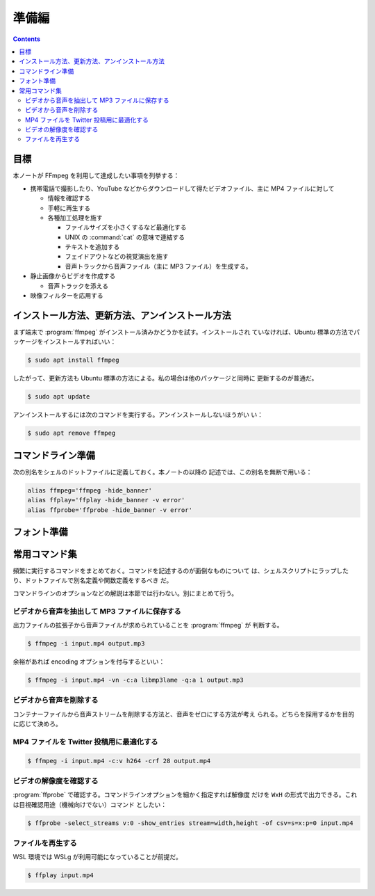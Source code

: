 ======================================================================
準備編
======================================================================

.. contents::

目標
======================================================================

本ノートが FFmpeg を利用して達成したい事項を列挙する：

* 携帯電話で撮影したり、YouTube などからダウンロードして得たビデオファイル、主に
  MP4 ファイルに対して

  * 情報を確認する
  * 手軽に再生する
  * 各種加工処理を施す

    * ファイルサイズを小さくするなど最適化する
    * UNIX の :command:`cat` の意味で連結する
    * テキストを追加する
    * フェイドアウトなどの視覚演出を施す
    * 音声トラックから音声ファイル（主に MP3 ファイル）を生成する。

* 静止画像からビデオを作成する

  * 音声トラックを添える

* 映像フィルターを応用する

インストール方法、更新方法、アンインストール方法
======================================================================

まず端末で :program:`ffmpeg` がインストール済みかどうかを試す。インストールされ
ていなければ、Ubuntu 標準の方法でパッケージをインストールすればいい：

.. sourcecode:: console

   $ sudo apt install ffmpeg

したがって、更新方法も Ubuntu 標準の方法による。私の場合は他のパッケージと同時に
更新するのが普通だ。

.. sourcecode:: console

   $ sudo apt update

アンインストールするには次のコマンドを実行する。アンインストールしないほうがい
い：

.. sourcecode:: console

   $ sudo apt remove ffmpeg

コマンドライン準備
======================================================================

次の別名をシェルのドットファイルに定義しておく。本ノートの以降の
記述では、この別名を無断で用いる：

.. code:: shell

   alias ffmpeg='ffmpeg -hide_banner'
   alias ffplay='ffplay -hide_banner -v error'
   alias ffprobe='ffprobe -hide_banner -v error'

フォント準備
======================================================================

.. todo::

   構成ファイルの考え方がわかっていない。

常用コマンド集
======================================================================

頻繁に実行するコマンドをまとめておく。コマンドを記述するのが面倒なものについて
は、シェルスクリプトにラップしたり、ドットファイルで別名定義や関数定義をするべき
だ。

コマンドラインのオプションなどの解説は本節では行わない。別にまとめて行う。

ビデオから音声を抽出して MP3 ファイルに保存する
----------------------------------------------------------------------

出力ファイルの拡張子から音声ファイルが求められていることを :program:`ffmpeg` が
判断する。

.. sourcecode:: console

   $ ffmpeg -i input.mp4 output.mp3

余裕があれば encoding オプションを付与するといい：

.. sourcecode:: console

   $ ffmpeg -i input.mp4 -vn -c:a libmp3lame -q:a 1 output.mp3

ビデオから音声を削除する
----------------------------------------------------------------------

コンテナーファイルから音声ストリームを削除する方法と、音声をゼロにする方法が考え
られる。どちらを採用するかを目的に応じて決めろ。

.. sourcecode:: console
   :caption: 音声ストリーム削除方式

   $ ffmpeg -i input.mp4 -c:v copy -an output.mp4

.. sourcecode:: console
   :caption: 音量ゼロ方式

   $ ffmpeg -i input.mp4 -c:v copy -af volume=0 output.mp4

MP4 ファイルを Twitter 投稿用に最適化する
----------------------------------------------------------------------

.. sourcecode:: console

   $ ffmpeg -i input.mp4 -c:v h264 -crf 28 output.mp4

ビデオの解像度を確認する
----------------------------------------------------------------------

:program:`ffprobe` で確認する。コマンドラインオプションを細かく指定すれば解像度
だけを ``WxH`` の形式で出力できる。これは目視確認用途（機械向けでない）コマンド
としたい：

.. sourcecode:: console

   $ ffprobe -select_streams v:0 -show_entries stream=width,height -of csv=s=x:p=0 input.mp4

ファイルを再生する
----------------------------------------------------------------------

WSL 環境では WSLg が利用可能になっていることが前提だ。

.. sourcecode:: console

   $ ffplay input.mp4
